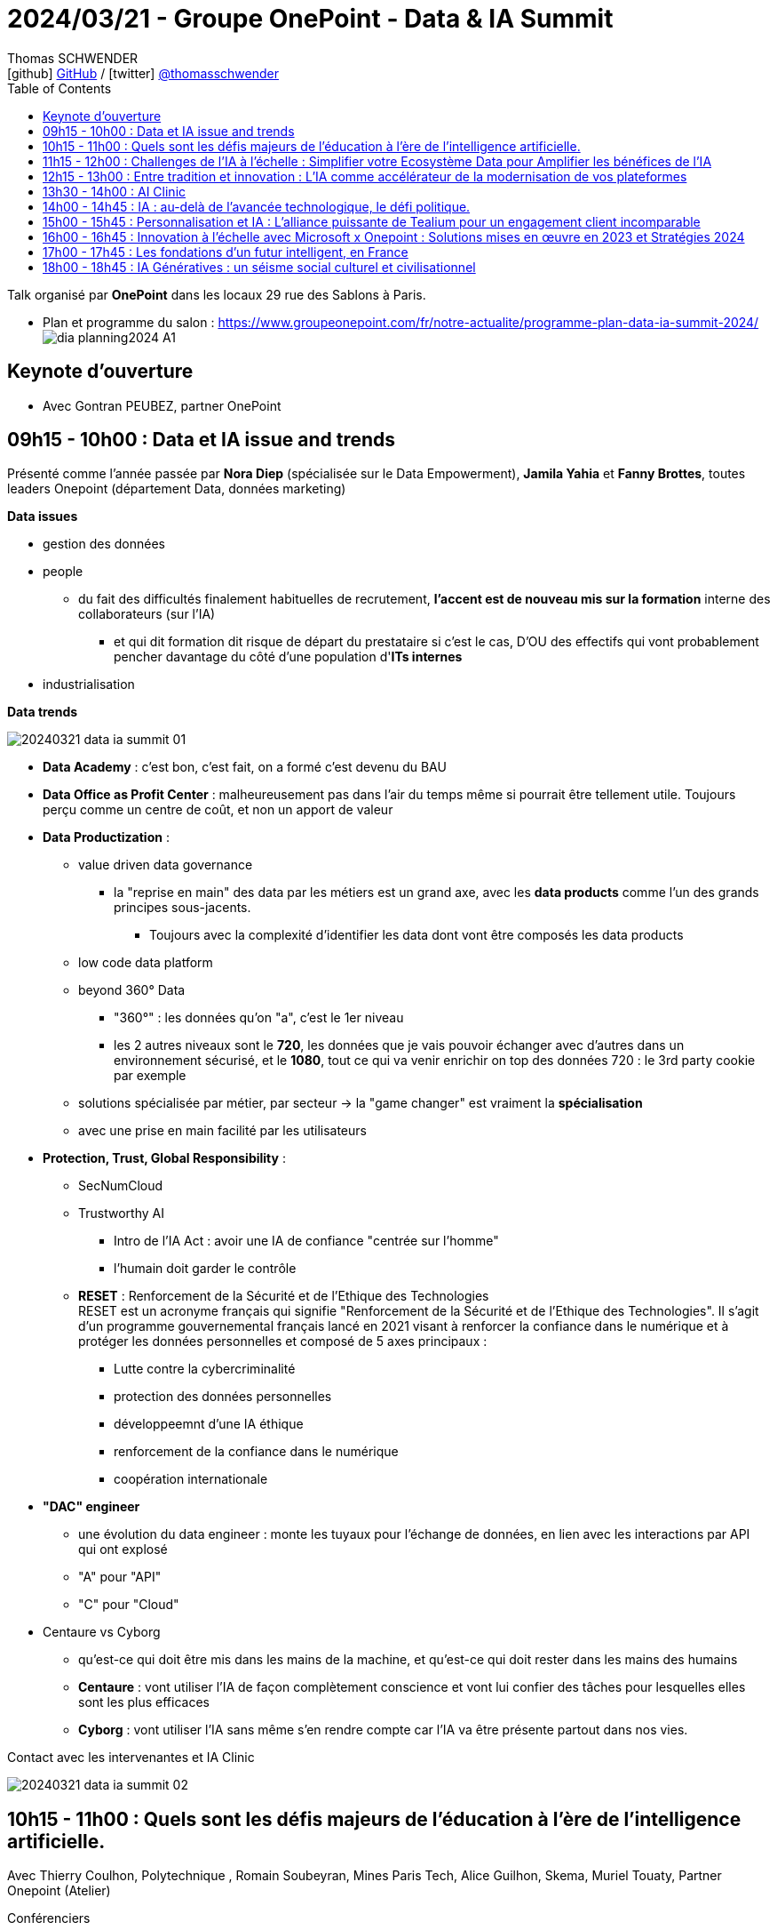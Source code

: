 = 2024/03/21 - Groupe OnePoint - Data & IA Summit
Thomas SCHWENDER <icon:github[] https://github.com/Ardemius/[GitHub] / icon:twitter[role="aqua"] https://twitter.com/thomasschwender[@thomasschwender]>
// Handling GitHub admonition blocks icons
ifndef::env-github[:icons: font]
ifdef::env-github[]
:status:
:outfilesuffix: .adoc
:caution-caption: :fire:
:important-caption: :exclamation:
:note-caption: :paperclip:
:tip-caption: :bulb:
:warning-caption: :warning:
endif::[]
:imagesdir: ./images
:resourcesdir: ./resources
:source-highlighter: highlightjs
:highlightjs-languages: asciidoc
// We must enable experimental attribute to display Keyboard, button, and menu macros
:experimental:
// Next 2 ones are to handle line breaks in some particular elements (list, footnotes, etc.)
:lb: pass:[<br> +]
:sb: pass:[<br>]
// check https://github.com/Ardemius/personal-wiki/wiki/AsciiDoctor-tips for tips on table of content in GitHub
:toc: macro
:toclevels: 4
// To number the sections of the table of contents
//:sectnums:
// Add an anchor with hyperlink before the section title
:sectanchors:
// To turn off figure caption labels and numbers
:figure-caption!:
// Same for examples
//:example-caption!:
// To turn off ALL captions
// :caption:

toc::[]

Talk organisé par *OnePoint* dans les locaux 29 rue des Sablons à Paris.

* Plan et programme du salon : https://www.groupeonepoint.com/fr/notre-actualite/programme-plan-data-ia-summit-2024/ +
image:https://www.groupeonepoint.com/wp-content/uploads/2024/03/dia_planning2024_A1.jpg[]

== Keynote d'ouverture

* Avec Gontran PEUBEZ, partner OnePoint

== 09h15 - 10h00 : Data et IA issue and trends

Présenté comme l'année passée par *Nora Diep* (spécialisée sur le Data Empowerment), *Jamila Yahia* et *Fanny Brottes*, toutes leaders Onepoint (département Data, données marketing)

*Data issues* 

    * gestion des données

    * people
        ** du fait des difficultés finalement habituelles de recrutement, *l'accent est de nouveau mis sur la formation* interne des collaborateurs (sur l'IA)
            *** et qui dit formation dit risque de départ du prestataire si c'est le cas, D'OU des effectifs qui vont probablement pencher davantage du côté d'une population d'*ITs internes* 

    * industrialisation

*Data trends*

image:20240321_data-ia-summit_01.jpg[]

    * *Data Academy* : c'est bon, c'est fait, on a formé c'est devenu du BAU
    * *Data Office as Profit Center* : malheureusement pas dans l'air du temps même si pourrait être tellement utile. Toujours perçu comme un centre de coût, et non un apport de valeur

    * *Data Productization* : 

        ** value driven data governance
            *** la "reprise en main" des data par les métiers est un grand axe, avec les *data products* comme l'un des grands principes sous-jacents.
                **** Toujours avec la complexité d'identifier les data dont vont être composés les data products

        ** low code data platform

        ** beyond 360° Data
            *** "360°" : les données qu'on "a", c'est le 1er niveau
            *** les 2 autres niveaux sont le *720*, les données que je vais pouvoir échanger avec d'autres dans un environnement sécurisé, et le *1080*, tout ce qui va venir enrichir on top des données 720 : le 3rd party cookie par exemple
            

        ** solutions spécialisée par métier, par secteur -> la "game changer" est vraiment la *spécialisation*
        ** avec une prise en main facilité par les utilisateurs

    * *Protection, Trust, Global Responsibility* : 

        ** SecNumCloud

        ** Trustworthy AI
            *** Intro de l'IA Act : avoir une IA de confiance "centrée sur l'homme"
            *** l'humain doit garder le contrôle

        ** *RESET* : Renforcement de la Sécurité et de l'Ethique des Technologies +
        RESET est un acronyme français qui signifie "Renforcement de la Sécurité et de l'Ethique des Technologies". Il s'agit d'un programme gouvernemental français lancé en 2021 visant à renforcer la confiance dans le numérique et à protéger les données personnelles et composé de 5 axes principaux : +
            *** Lutte contre la cybercriminalité
            *** protection des données personnelles
            *** développeemnt d'une IA éthique
            *** renforcement de la confiance dans le numérique
            *** coopération internationale

    * *"DAC" engineer*
        ** une évolution du data engineer : monte les tuyaux pour l'échange de données, en lien avec les interactions par API qui ont explosé
        ** "A" pour "API"
        ** "C" pour "Cloud"

    * Centaure vs Cyborg

        ** qu'est-ce qui doit être mis dans les mains de la machine, et qu'est-ce qui doit rester dans les mains des humains
        ** *Centaure* : vont utiliser l'IA de façon complètement conscience et vont lui confier des tâches pour lesquelles elles sont les plus efficaces
        ** *Cyborg* : vont utiliser l'IA sans même s'en rendre compte car l'IA va être présente partout dans nos vies.

.Contact avec les intervenantes et IA Clinic
image:20240321_data-ia-summit_02.jpg[]

== 10h15 - 11h00 : Quels sont les défis majeurs de l'éducation à l'ère de l'intelligence artificielle. 

Avec Thierry Coulhon, Polytechnique , Romain Soubeyran, Mines Paris Tech, Alice Guilhon, Skema, Muriel Touaty, Partner Onepoint (Atelier)

.Conférenciers
image:20240321_data-ia-summit_03.jpg[]

* Comment préparer les apprenantes à un monde où les machines peuvent leur être supérieures ?
* Comment former des individus résilient et éthiques ? 

* Comment former les managers pour qu'ils puissent parler / comprendre la langue de l'IA ?
    ** les tech la parlent, mais ne parlent pas ou pas bien le langage des managers
    ** centre d'*IA for business* installé par Skmea à Montreal, car ils auraient trouvé là-bas un "lieu acculturé" où l'on parle les 2 langages. 
    ** Skmea : 8 sites, 10 000 étudiants et beaucoup de nationalités différentes
    ** il y a de grosses différences dans la façon d'apprendre suivant les pays (Brésil, Chine, etc.)

* Habituellement, on a tendance à dire que les disruptions ont moins d'impact que l'on le pense à court terme, et plus à long terme
    ** Dans le cas présent, avec l'IA, l'impact est parti pour être très fort même dès le court terme

* On constate qu'aussi bien le groupe "Institut polytechnique" que Centrale Supélec cherche à créer des centres de compétences regroupant leurs différentes écoles

* Les disciplines sont de plus en plus hybrides (hybridation des compétences), on n'a plus le "matheux dans sa tour d'ivoire" qui peut bosser seul dans son coin. +
Dans notre quotidien, les matières ont de plus en plus besoin d'être interconnectées pour répondre à nos besoins. Ou plutôt que de véritables "besoins", disons que nos usages se reposent de plus en plus sur un grand nombre de disciplines / matières et non 1 seul et unique comme c'était beaucoup plus le cas avant
    ** D'où une *explosion de l'hybridation des compétences* dans les enseignements de nos écoles

* Alice sur ce qu'elle a vécu avec Skmea : "quand on est en France et qu'on est pas la 1ere école de France, on ne vous parle pas". Skmea est la 5 ou 6e (dixit Alice), donc on ne voulait pas nous parler / nous entendre
    ** DONC Skmea part au Brésil où la mentalité serait plutôt "Ah vous proposez un truc innovant, ben venez donc !"
    ** plus évidemment la légendaire lourdeur de l'administration française...

    ** et quand dans l'enseignement on est présent dans plusieurs pays, on peut plus facilement "passer outre" les interdits d'un pays en particulier

== 11h15 - 12h00 : Challenges de l'IA à l'échelle : Simplifier votre Ecosystème Data pour Amplifier les bénéfices de l'IA

Avec Pierre Maussion, Teradata Solution Engineers, Denis Molin, Teradata Principal Data Scientist (Atelier)

* Partenariat entre Onepoint et Teradata
    ** Onepoint supporte leur dernière offre *VantageCloud lake*

* *Intérêt de l'hybridation* avec cloud et on-premise : on gère plus facilement les données sensibles ne pouvant PAS être placées dans le Cloud.

* Teradata est très cher, MAIS *VantageCloud lake serait apparemment très compétitif* comparé aux offres des Cloud providers

* Teradata pense être parmi les mieux placés pour la mise en place de data mesh et autres data products

.Teradata VantageCloud main components
image:20240321_data-ia-summit_04.jpg[]
image:20240321_data-ia-summit_05.jpg[]
image:20240321_data-ia-summit_06.jpg[]

* On voit que VantageCloud Lake (dernière image) s'appuie sur les principes actuels d'un Cloud data lakehouse avec une persistance s'appuyant sur les formats ouverts (Iceberg et autres)

image:20240321_data-ia-summit_07.jpg[]

* *Teradata QueryGrid* : un Data fabric permettant de relier, de faire communiquer la technologie Teradata avec les technologies partenaires
    ** Cela permet à Teradata d'être hybride et multi-cloud

.les principaux différenciants de VantageCloud Lake D'APRES Teradata
image:20240321_data-ia-summit_08.jpg[]

.L'évolution de Teradata vers l'IA
image:20240321_data-ia-summit_09.jpg[]

Conclusion : 

    * Teradata veut intégrer la liste des éditeurs de Cloud data lakehouse "qui comptent".
    * C'est une solution qui pourra intégrer la liste des produits à comparer / tester pour nos études

== 12h15 - 13h00 : Entre tradition et innovation : L'IA comme accélérateur de la modernisation de vos plateformes

Avec Thomas Rudel, Dataiku account executive, Nicolas Willems, Leader, Onepoint (Espace Workshops)

* Nicolas : par rapport à la transformation en cours de SAS et son changement de licensing, Onepoint a reçu de nombreux sollicitations, questions et inquiétudes de ses clients. +
-> Et Onepoint a décidé de répondre à ces questions à l'aide de l'IA Gen, ce pourquoi ils se sont également rapprochés de leur partenaire Dataiku

* 40 certifiés Dataiku chez Onepoint, dont une bonne partie pouvant eux-mêmes dispenser des formations Dataiku

* On peut considérer que Dataiku est un studio de développement de projet Data, NON verticalisé (ils travaillent avec tous les secteurs d'activité)
* Dataiku : approche de bout en bout de traitement de la data

image:20240321_data-ia-summit_10.jpg[]

.Répartition des différents types d'utilisateurs de Dataiku
image:20240321_data-ia-summit_11.jpg[]

* La *valeur de la plateforme* : 
    ** rapidité et efficacité
    ** efficacité technique : baisse du coût par projet à l'aide de cette plateforme de bout-en-bout qui nécessite moins de dépenses d'intégration
    ** contrôle : gouvernance de la donnée et gestion du risque
        *** TOUS les projets sont sécurisés

.Les intérêts de Dataiku pour moderniser sa plateforme Data
image:20240321_data-ia-summit_12.jpg[]

REX d'une mission chez un assureur : sortir de SAS pour aller sur Dataiku

.Contexte et objectifs
image:20240321_data-ia-summit_13.jpg[]

* Recensement : 40 000 assets et 80 To de data
* un SAS qui était détourné de son usage 1er (SAS est un outil de stat à la base) pour souvent servir à de la préparation de data
* cible de la migration : Dataiku + Tableau + BI

.Stratégie pour la migration
image:20240321_data-ia-summit_14.jpg[]

    1. xxx
    2. Comment je transforme ?
    3. yyy
    4. Conduite du changement : avec des experts SAS proches de la retraite et qu'il faut complètement faire changer de stack technologique

* Développement d'un *parser des programmes SAS* pour évaluer la complexité de ces derniers 
    ** -> cela alimente la stratégie de migration : on commence par les plus simples ou les plus compliqués

.Macro-architecture
image:20240321_data-ia-summit_15.jpg[]

* On ne veut pas mettre les programmes et les données sur le Cloud (Google), seuls les scripts y transitent.

.Principe de la transformation
image:20240321_data-ia-summit_16.jpg[]

* pour transformer un programme SAS de plusieurs milliers de lignes, on va splitter le code en petits bouts que l'on pourra plus facilement valider / vérifier

* Au final pour ce projet Onepoint et Dataiku ont développé un outil d'assistance à la migration

.Résultat brut de la migration d'un programme complexe (script de 4000 lignes)
image:20240321_data-ia-summit_17.jpg[]

Les avantages de la démarche : 

    * *optimisation de l'effort de migration* : x3 d'accélération
        ** Thomas : sur la phase 2 de découpage du script en petits bouts, ces derniers sont-ils validés automatiquement ou par revue manuelle ?
            *** Nicolas : une recette *globale* est effectuée automatiquement : on vérifie qu'on obtient exactement la même table que le programme SAS avec la nouvelle solution. +
            MAIS, si ça plante, pas de magie, il faut manuellement aller mettre la main dans le script SAS original (et pleurer...)
            *** donc pour la migration d'un programme complexe, on peut se poser la question de l'intérêt de l'usage de l'outil, car on sait qu'on va devoir "mettre les mains dedans". +
            -> Mais déjà, on peut se dire que l'outil a un réel intérêt pour les 80% des cas les plus simples, pour lesquels on profite pleinement de cette automatisation. +
            Pour les 20% les plus durs restant, ce sera de toute façon la misère, il faudra mettre les mains dedans.

    * des utilisateurs acteurs de leur migration et qui s'approprient la cible
    * l'opportunité de reconsidérer les programmes prioritaires
        ** avec pas mal de programmes obsolètes supprimés
    * Attirer les talents en proposant une offre de service ouverte et collaborative

Q&A : 

* Thomas Rudel "l'avantage de Dataiku : il est agnostique"
    ** Thomas : mais comme tous les éditeurs de solutions de Cloud data lakehouse, c'est l'un des principaux intérêts de ces solutions

* Nicolas : c'est SENS (Cloud "dit souverain") backé par Google qui a été utilisé pour la cible.

* Aller à l'IA Clinic, demander Philippe et des infos sur l'outil *OneMig*, *outil de migration de code* en cours de développement chez Onepoint

== 13h30 - 14h00 : AI Clinic

* J'ai demandé son avis au "docteur" si l'évolution du marché quant aux RAG à la demande : make or buy ? On attend des solutions plus "finies / élaborées" de la part des éditeurs, ou on reste sur des développements internes, ou un mixte des 2 ?
    ** on partage le même avis le docteur et moi : +
    -> Tant qu'il n'y a pas de besoin critique ON ATTEND, MAIS pas s'en rien faire : on se forme, on lance des projects exploratoires pour bien se faire la main à la techno

== 14h00 - 14h45 : IA : au-delà de l'avancée technologique, le défi politique. 

Avec Frédérique Vidal, Ministre de l'Enseignement supérieur, de la Recherche et de l'Innovation de 2017 à 2022

* Frédérique : on régule "avant de faire" ou on "laisse aller" ? C'est la grande question.
* Encore plus essentiel que de former les étudiants en maths et physique POUR L'IA, il faut avant tout former la population
    ** trop de personnes pensent que la machine ne se trompe jamais
    ** et que la machine est plus intelligente qu'eux

* les IAs n'ont aucune idée de la "signification" des données qu'elles analysent
    ** Ce sont des machines probabilistes qui renvoient la réponse la plus probable

* On a des jeunes brillants, qui n'hésitent pas à créer leur startup, qui arrivent à trouver des fonds en 1ere ou 2e levée, MAIS ça coince après quand on veut vraiment se développer. +
-> A partir de là, à toutes les autres levées, les fonds ne sont plus français.

* Pour toute réponse, la bonne réponse se situe à l'*échelle européenne*.

* Il s'agit vraiment (aux yeux des personnes présentes) de la *4e révolution industrielle*.
* Pensez l'IA comme un outil, et pas comme un prescripteur de quoi que ce soit
    ** et on ne va PAS mettre de l'IA partout

== 15h00 - 15h45 : Personnalisation et IA : L'alliance puissante de Tealium pour un engagement client incomparable

Avec Pascal Morvan, Tealium Senior Solution Consultant et Anne-Sophie Dutroncy, Associate Onepoint. (Espace Workshops)

* Pascal : "Tealium permet de connecter vos données pour que vous puissiez vous connecter à vos clients"
* Pascal : Tealium dans toutes les verticales, tous les secteurs d'activité
* Tealium est une CDP, une Customer Data Platform

* Le Gartner a sorti dernièrement sa toute 1ere étude sur le CDP (Customer Data Platform) et Tealium est en tête de liste

.Quelques constats et préoccupations sur l'IA
image:20240321_data-ia-summit_18.jpg[]

    * La conformité
    * les silos de données : comment les réconcilier pour en permettre l'usage par l'IA
    * le cookie est mort (ou presque), et maintenant / après ?
    * L'IA exige de la data en temps réel
        ** Thomas : souvent vrai, MAIS dépend quand même des use cases

.Les besoins, conséquents et variés, de l'IA
image:20240321_data-ia-summit_19.jpg[]

.L'un des gros intérêts de Tealium : libérer du temps pour les Data scientists
image:20240321_data-ia-summit_20.jpg[]

* Le même constat que d'habitude : les Data scientists "perdent" énormément de temps pour préparer les données
    ** -> Tealium permet de gagner de beaucoup de temps à ce niveau

* Pascal : *"on doit travailler la donnée au moment où on la connecte"*
    * Thomas : je comprends le point MAIS ce n'est "qu'un avis" : on pourrait faire différemment (apprentissage non supervisé avec découverte des catégories *après coup*)

* *Tealium apporte des données consenties*, filtrées, organisées et enrichies aux modèles d'IA et récupère les scores des modèles à chaque outil et point de contact, en temps réel.
    ** Thomas : Tealium travaille vraiment en lien particulier avec la CDP. +
    La "récupération des scores des modèles" est une expression un rien traître, il s'agit en fait de la récupération des résultats de la campagne marketing associée à la CDP : ai-je réussi à bien toucher mes cibles / clients ? L'activation a-t-elle réussi ?

.Définition de l'activation dans le cadre d'un CDP
[NOTE]
====
L'*activation* est l'étape finale du cycle de vie des données clients dans un CDP. Il s'agit de l'utilisation des données clients collectées et organisées pour *générer des actions concrètes* et *influencer le comportement des clients*.
====

.Avantages de Tealium pour l'IA
image:20240321_data-ia-summit_21.jpg[]

* Dès la source, on s'est assuré du *consentement*

.Tealium pour permettre la collecte de données pour l'IA
image:20240321_data-ia-summit_22.jpg[]

.Macro architecture de Tealium
image:20240321_data-ia-summit_23.jpg[]

-> Tealium comme un dictionnaire de données, il permet de standardiser les données quelle que soit la source

* Thomas : Tealium, s'il permet de collecter et qualifier les data quelle que soit la source, ne pourrait-il pas faciliter la mise en place de data mesh ? (approche à laquelle je ne crois pas)

.Cas d'usage de Tealium
image:20240321_data-ia-summit_24.jpg[]

.Pourquoi les organisations d'IA choisissent-elles Tealium ? Pour ses certificats de sécurité
image:20240321_data-ia-summit_25.jpg[]
image:20240321_data-ia-summit_26.jpg[]

* Donc surtout pour des raisons de sécurité : on sent bien le *poids croissant de la régulation sur ces sujets*

== 16h00 - 16h45 : Innovation à l'échelle avec Microsoft x Onepoint : Solutions mises en œuvre en 2023 et Stratégies 2024

Avec Sandrine Tarnaud, Microsoft Head of Data and AI, François Binder, Partner Onepoint (Atelier)

* Les dernières transformations : Cloud -> Digital Transformation -> AI transformation
* Mais dans tous les cas, "tout" est devenu "data driven"

* D'ici à 2026 : 300 Md$ seront investis dans l'IA

.Intégration des technologies OpenAI dans Azure
image:20240321_data-ia-summit_27.jpg[]

.Toutes les applications Microsoft peuvent s'appuyer sur un Copilot
image:20240321_data-ia-summit_28.jpg[]
image:20240321_data-ia-summit_29.jpg[]

.La stratégie de Microsoft pour ces GenAI services
image:20240321_data-ia-summit_30.jpg[]

2 stratégies en fait : 

    * la partie de gauche *"Model as a Platform"*
    * et la partie de droit *"Model as a Service"* où en 3 clics avec AI Studio vous allez pouvoir gérer votre IA pipeline
        ** et Microsoft annonce déjà qu'ils sont convaincus que le marché va tendre vers cette 2e solution

.Les GenAI services ne sont qu'une partie des AI services de Microsoft
image:20240321_data-ia-summit_31.jpg[]

NOTE: Microsoft : le projet Trident est devenu le produit *Fabric*

.Le "voyage vers l'IA" et ses étapes
image:20240321_data-ia-summit_32.jpg[]

* -> S'y intègre les outils *OneLake*, *Fabric* et *Azure AI Studio*

* Etape 1 : Establish a *central repository for all data*
* Etape 2 : Prepare Data for AI innovation : improve the quality of your data to ensure it is complete, accurate and governed
* Etape 3 : Build generative AI experiences on top of your Data

.La confidentialité pour d'OpenAI SUR AZURE (au contraire d'OpenAI public)
image:20240321_data-ia-summit_33.jpg[]

.Comme beaucoup, Onepoint a créé son propre assistant pour ses effectifs
image:20240321_data-ia-summit_34.jpg[]

* Les principaux intérêts de NEO sont les couches de valeurs ajoutées dessus (c'est un RAG)

.Smart Data Management
image:20240321_data-ia-summit_35.jpg[]

* une solution en lien avec le Data Catalog de client
* *le LLM qualifie (tag) seul le caractère personnel d'une information* au regard du RGPD
* une solution "RAG like" utilisant Langchain pour la plomberie et générant la documentation des données qui sera insérée dans le Data Catalog
* Le constat de OnePoint sur cet outil, c'est simple "on va plus vite (x3) et ça coûte moins cher"

* Microsoft met en avant la *qualité des LLM de NVidia dans le cadre du codage*

Les étapes pour le passage à l'échelle de la genAI : 

    * il faut les bonnes compétences
    * il faut le bon accès à la data et qu'elle soit de qualité
    * il faut définir les outils pour gérer la continuité du service

.Gouvernance de l'AI
image:20240321_data-ia-summit_36.jpg[]

* Grrrrr... Microsoft pousse lui aussi l'approche Data Mesh...

.L'offre de GenAI et son vocabulaire
image:20240321_data-ia-summit_37.jpg[]

.Facteurs clé de succès
image:20240321_data-ia-summit_38.jpg[]
image:20240321_data-ia-summit_38.jpg[]

-> Dans tous les cas, le support du COMEX est absolument clé

== 17h00 - 17h45 : Les fondations d'un futur intelligent, en France

Avec Clément Morizot, Google Cloud Data & AI Specialist et Maxime Bourliatoux, Associate Onepoint (Atelier)

.La Data et l'IA au coeur des transformations du secteur banche / assurance
image:20240321_data-ia-summit_39.jpg[]

.Les expérimentations GenAI de Google avec ses clients Finance
image:20240321_data-ia-summit_40.jpg[]

Les fondations pour passer à l'échelle avec l'IA

    * 19% des compagnies pensent qu'elles utilisent au max leurs data
    * *L'accès à la Data reste LE problème principal*
        ** Clément : lors de son dernier projet, ils ont passé plus de temps à récupérer / déplacer les data que les travailler. +
        On récupère à droite, on déplace à gauche et c'est sans fin

* La conviction de Google : Une ligne métier doit pouvoir gérer ses data de façon autonome

.Une organisation "Data Inside"
image:20240321_data-ia-summit_41.jpg[]

.et des Data products (encore)
image:20240321_data-ia-summit_42.jpg[]

* Clément - Data products : ça peut être n'importe quoi (fichier ou autres) MAIS quelqu'un doit être responsable d'exposer quelque chose dans le temps

.Le use case de 2014 2015 avec la plateforme Hadoop centrale
image:20240321_data-ia-summit_43.jpg[]

* La BI a toujours été très difficile avec de l'Hadoop

.Et on a BigQuery qui "marche très bien"
image:20240321_data-ia-summit_44.jpg[]

* BigQuery permet de gérer use cases Big Data, analytics, ML
* BigQuery permet de "créer son data lake" SANS avoir besoin d'instancier un data lake : +
on utilise BigQuery pour intégrer les data petit à petit, et c'est lui qui permet de les mettre à disposition
    ** Thomas : une présentation très high level de BigQuery, attention, cela mérite plusieurs précisions 😉

.BigQuery couvre un peu tous les grands use cases de la Data ET gère les embeddings (et donc la GenAI)
image:20240321_data-ia-summit_45.jpg[]

.La stack technologique de Google Cloud AI
image:20240321_data-ia-summit_46.jpg[]

* Gestion multi-modèles : on peut déployer des modèles non Google sur l'infra de Google
* Boîte à outil disponible pour tuner les modèles

NOTE: rapport de 825 pages, soit ~900 000 tokens

* Avec Gemini et la prise en charge de son 1M de tokens, traiter un document de 1000 pages, Clément donne l'exemple d'un rapport financier, prend 7 sec pour une récupération d'infos ("trouve-moi l'info XXX" et fait une règle de 3 avec...)

.Côté sécurité, Google pousse SENS qui vise une certification SecNumCloud 3.2
image:20240321_data-ia-summit_47.jpg[]
image:20240321_data-ia-summit_48.jpg[]

NOTE: HSBC est le plus gros client GCP BigQuery d'Europe

Conclusion : 

    * Présentation très "Google number 1" mais les performances annoncées sont juste impressionnantes. +
    -> Chiffres à récupérer, beaucoup de slides dans la présentation, ce n'était pas fait pour une format 45 min.

Q&A : 

    * Thomas : vous pensez VRAIMENT avoir la certification SecNumCloud pour SENS ? +
    (Guillaume (Google) avait commencé la séance de Q&A en disant bien "qu'ils n'avaient RIEN à cacher" 😉)
        ** Guillaume (Google) est sûr à 100% que SENS aura le SecNumCloud 3.2 d'ici quelques semaines. +
        -> Ce sont des 100e de M€ d'investissement, on "ira jusqu'au bout"
            *** la demande a déjà été faite à l'ANSSI, il faut donc maintenant attendre la réponse de l'ANSSI sous quelques semaines (me semble court)

== 18h00 - 18h45 : IA Génératives : un séisme social culturel et civilisationnel

Avec Eric Sadin, philosophe Data & IA en écrivain





















